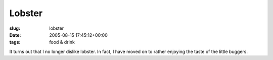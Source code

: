 Lobster
=======

:slug: lobster
:date: 2005-08-15 17:45:12+00:00
:tags: food & drink

It turns out that I no longer dislike lobster. In fact, I have moved on
to rather enjoying the taste of the little buggers.
